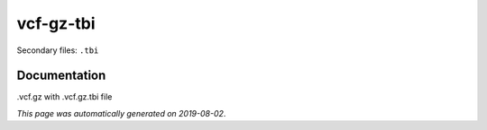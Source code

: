 
vcf-gz-tbi
==========

Secondary files: ``.tbi``

Documentation
-------------

.vcf.gz with .vcf.gz.tbi file

*This page was automatically generated on 2019-08-02*.

